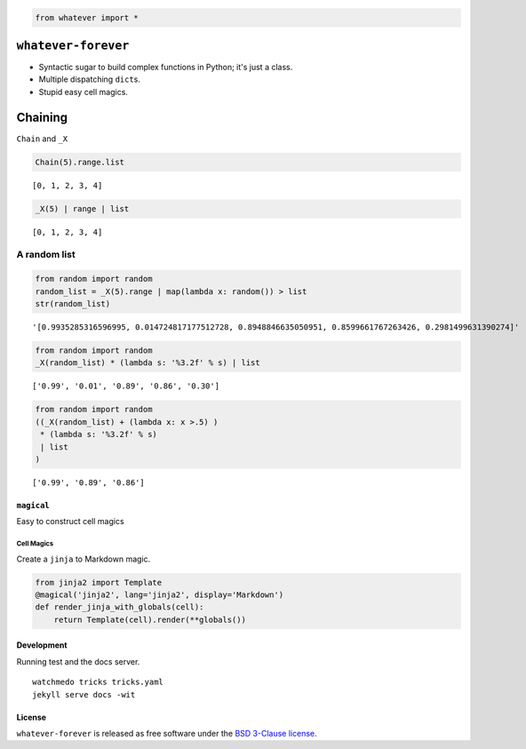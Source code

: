 
.. code:: python

    from whatever import *

``whatever-forever``
====================

-  Syntactic sugar to build complex functions in Python; it's just a
   class.
-  Multiple dispatching ``dict``\ s.
-  Stupid easy cell magics.

Chaining
========

``Chain`` and ``_X``

.. code:: python

    Chain(5).range.list




.. parsed-literal::

    [0, 1, 2, 3, 4]



.. code:: python

    _X(5) | range | list




.. parsed-literal::

    [0, 1, 2, 3, 4]



A random list
'''''''''''''

.. code:: python

    from random import random
    random_list = _X(5).range | map(lambda x: random()) > list
    str(random_list)




.. parsed-literal::

    '[0.9935285316596995, 0.014724817177512728, 0.8948846635050951, 0.8599661767263426, 0.2981499631390274]'



.. code:: python

    from random import random
    _X(random_list) * (lambda s: '%3.2f' % s) | list




.. parsed-literal::

    ['0.99', '0.01', '0.89', '0.86', '0.30']



.. code:: python

    from random import random
    ((_X(random_list) + (lambda x: x >.5) )
     * (lambda s: '%3.2f' % s) 
     | list
    )




.. parsed-literal::

    ['0.99', '0.89', '0.86']



``magical``
-----------

Easy to construct cell magics

Cell Magics
~~~~~~~~~~~

Create a ``jinja`` to Markdown magic.

.. code:: python

    from jinja2 import Template
    @magical('jinja2', lang='jinja2', display='Markdown')
    def render_jinja_with_globals(cell):
        return Template(cell).render(**globals())

Development
-----------

Running test and the docs server.

::

    watchmedo tricks tricks.yaml
    jekyll serve docs -wit

License
-------

``whatever-forever`` is released as free software under the `BSD
3-Clause
license <https://github.com/tonyfast/whatever-forever/blob/master/LICENSE>`__.


